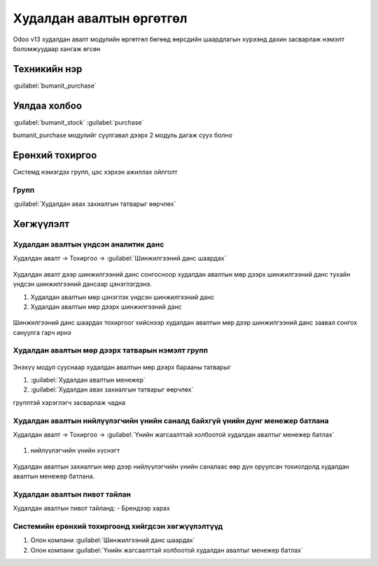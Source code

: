 

Худалдан авалтын өргөтгөл
**************************

Odoo v13 худалдан авалт модулийн өргөтгөл бөгөөд өөрсдийн шаардлагын хүрээнд дахин засварлаж
нэмэлт боломжуудаар хангаж өгсөн


Техникийн нэр
===========================
:guilabel:`bumanit_purchase`


Уялдаа холбоо
===============

:guilabel:`bumanit_stock`
:guilabel:`purchase`

bumanit_purchase модулийг суулгавал дээрх 2 модуль дагаж суух болно


Ерөнхий тохиргоо
=========================

Системд нэмэгдэх групп, цэс хэрхэн ажиллах ойлголт

Групп
----------------------------------
:guilabel:`Худалдан авах захиалгын татварыг өөрчлөх`

Хөгжүүлэлт
==========

Худалдан авалтын үндсэн аналитик данс
-------------------------------------

Худалдан авалт -> Тохиргоо -> :guilabel:`Шинжилгээний данс шаардах`

.. figure::
    ../../../img/modules/bumanit_purchase/frame2.gif

.. figure::
    ../../../img/modules/bumanit_purchase/frame1.png

Худалдан авалт дээр шинжилгээний данс сонгосноор худалдан авалтын мөр дээрх шинжилгээний данс тухайн үндсэн шинжилгээний дансаар цэнэглэгдэнэ.

1. Худалдан авалтын мөр цэнэглэх үндсэн шинжилгээний данс
2. Худалдан авалтын мөр дээрх шинжилгээний данс

.. figure::
    ../../../img/modules/bumanit_purchase/frame2.png

Шинжилгээний данс шаардах тохиргоог хийснээр худалдан авалтын мөр дээр шинжилгээний данс заавал сонгох сануулга гарч ирнэ


Худалдан авалтын мөр дээрх татварын нэмэлт групп
------------------------------------------------
.. figure::
    ../../../img/modules/bumanit_purchase/frame3.gif

Энэхүү модул сууснаар худалдан авалтын мөр дээрх барааны татварыг 

1. :guilabel:`Худалдан авалтын менежер`
2. :guilabel:`Худалдан авах захиалгын татварыг өөрчлөх`

групптэй хэрэглэгч засварлаж чадна

Худалдан авалтын нийлүүлэгчийн үнийн саналд байхгүй үнийн дүнг менежер батлана
------------------------------------------------------------------------------

Худалдан авалт -> Тохиргоо -> :guilabel:`Үнийн жагсаалттай холбоотой худалдан авалтыг менежер батлах`

.. figure::
    ../../../img/modules/bumanit_purchase/frame4.png

1. нийлүүлэгчийн үнийн хүснэгт

.. figure::
    ../../../img/modules/bumanit_purchase/frame5.gif

Худалдан авалтын захиалгын мөр дээр нийлүүлэгчийн үнийн саналаас өөр дүн оруулсан тохиолдолд худалдан авалтын менежер батлана.


Худалдан авалтын пивот тайлан
-----------------------------

Худалдан авалтын пивот тайланд:
- Брендээр харах


Системийн ерөнхий тохиргоонд хийгдсэн хөгжүүлэлтүүд
---------------------------------------------------
1. Олон компани :guilabel:`Шинжилгээний данс шаардах` 
2. Олон компани :guilabel:`Үнийн жагсаалттай холбоотой худалдан авалтыг менежер батлах`